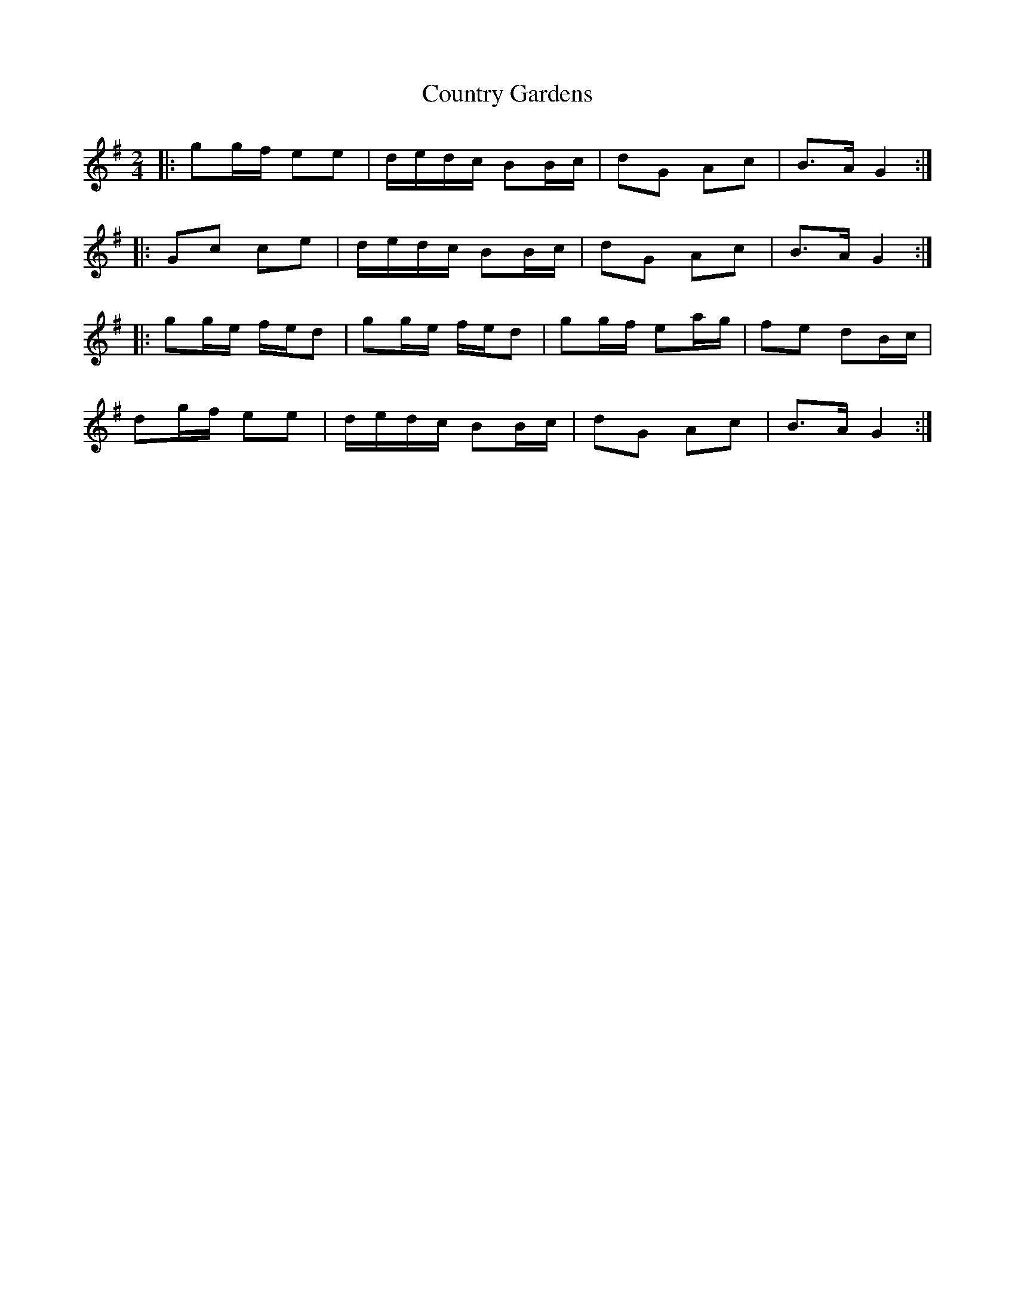 X: 1
T: Country Gardens
Z: Mix O'Lydian
S: https://thesession.org/tunes/14346#setting26269
R: polka
M: 2/4
L: 1/8
K: Gmaj
|: gg/f/ ee | d/e/d/c/ BB/c/ | dG Ac | B>A G2 :|
|: Gc ce | d/e/d/c/ BB/c/ | dG Ac | B>A G2 :|
|: gg/e/ f/e/d | gg/e/ f/e/d | gg/f/ ea/g/ | fe dB/c/ |
dg/f/ ee | d/e/d/c/ BB/c/ | dG Ac | B>A G2 :|
